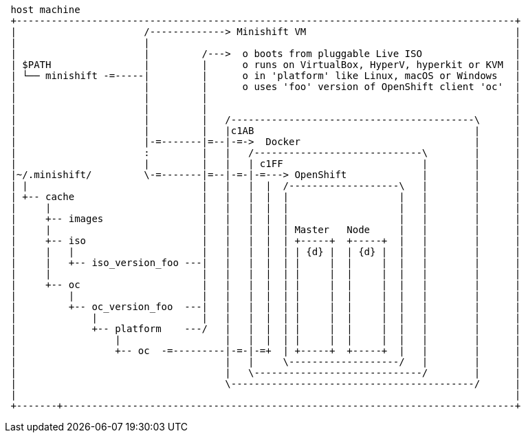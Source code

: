 [ditaa, "minishift-architecture-template"]
----

 host machine
 +--------------------------------------------------------------------------------------+
 |                      /-------------> Minishift VM                                    |
 |                      |                                                               |
 |                      |         /--->  o boots from pluggable Live ISO                |
 | $PATH                |         |      o runs on VirtualBox, HyperV, hyperkit or KVM  |
 | └── minishift -=-----|         |      o in 'platform' like Linux, macOS or Windows   |
 |                      |         |      o uses 'foo' version of OpenShift client 'oc'  |
 |                      |         |                                                     |
 |                      |         |                                                     |
 |                      |         |   /------------------------------------------\      |
 |                      |         |   |c1AB                                      |      |
 |                      |-=-------|=--|-=->  Docker                              |      |
 |                      :         |   |   /-----------------------------\        |      |
 |                      |         |   |   | c1FF                        |        |      |
 |~/.minishift/         \-=-------|=--|-=-|-=---> OpenShift             |        |      |
 | |                              |   |   |  |  /-------------------\   |        |      |
 | +-- cache                      |   |   |  |  |                   |   |        |      |
 |     |                          |   |   |  |  |                   |   |        |      |
 |     +-- images                 |   |   |  |  |                   |   |        |      |
 |     |                          |   |   |  |  | Master   Node     |   |        |      |
 |     +-- iso                    |   |   |  |  | +-----+  +-----+  |   |        |      |
 |     |   |                      |   |   |  |  | | {d} |  | {d} |  |   |        |      |
 |     |   +-- iso_version_foo ---|   |   |  |  | |     |  |     |  |   |        |      |
 |     |                          |   |   |  |  | |     |  |     |  |   |        |      |
 |     +-- oc                     |   |   |  |  | |     |  |     |  |   |        |      |
 |         |                      |   |   |  |  | |     |  |     |  |   |        |      |
 |         +-- oc_version_foo  ---|   |   |  |  | |     |  |     |  |   |        |      |
 |             |                  |   |   |  |  | |     |  |     |  |   |        |      |
 |             +-- platform    ---/   |   |  |  | |     |  |     |  |   |        |      |
 |                 |                  |   |  |  | |     |  |     |  |   |        |      |
 |                 +-- oc  -=---------|-=-|-=+  | +-----+  +-----+  |   |        |      |
 |                                    |   |     \-------------------/   |        |      |
 |                                    |   \-----------------------------/        |      |
 |                                    \------------------------------------------/      |
 |                                                                                      |
 +-------+------------------------------------------------------------------------------+

----
